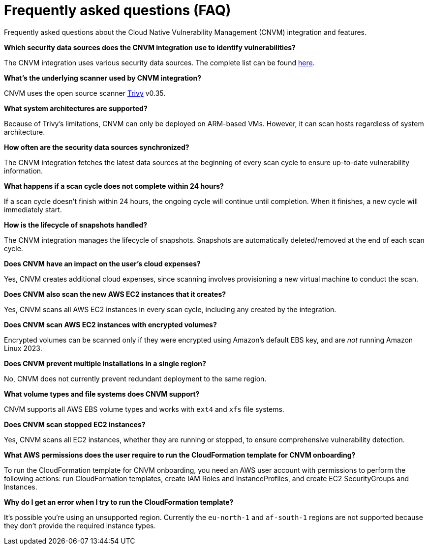 [[security-vuln-management-faq]]
= Frequently asked questions (FAQ)

// :description: Frequently asked questions about the CNVM integration.
// :keywords: security, cloud, reference, manage


Frequently asked questions about the Cloud Native Vulnerability Management (CNVM) integration and features.

**Which security data sources does the CNVM integration use to identify vulnerabilities?**

The CNVM integration uses various security data sources. The complete list can be found https://github.com/aquasecurity/trivy/blob/v0.35.0/docs/docs/vulnerability/detection/data-source.md[here].

**What's the underlying scanner used by CNVM integration?**

CNVM uses the open source scanner https://github.com/aquasecurity/trivy[Trivy] v0.35.

**What system architectures are supported?**

Because of Trivy's limitations, CNVM can only be deployed on ARM-based VMs. However, it can scan hosts regardless of system architecture.

**How often are the security data sources synchronized?**

The CNVM integration fetches the latest data sources at the beginning of every scan cycle to ensure up-to-date vulnerability information.

**What happens if a scan cycle does not complete within 24 hours?**

If a scan cycle doesn't finish within 24 hours, the ongoing cycle will continue until completion. When it finishes, a new cycle will immediately start.

**How is the lifecycle of snapshots handled?**

The CNVM integration manages the lifecycle of snapshots. Snapshots are automatically deleted/removed at the end of each scan cycle.

**Does CNVM have an impact on the user's cloud expenses?**

Yes, CNVM creates additional cloud expenses, since scanning involves provisioning a new virtual machine to conduct the scan.

**Does CNVM also scan the new AWS EC2 instances that it creates?**

Yes, CNVM scans all AWS EC2 instances in every scan cycle, including any created by the integration.

**Does CNVM scan AWS EC2 instances with encrypted volumes?**

Encrypted volumes can be scanned only if they were encrypted using Amazon's default EBS key, and are _not_ running Amazon Linux 2023.

**Does CNVM prevent multiple installations in a single region?**

No, CNVM does not currently prevent redundant deployment to the same region.

**What volume types and file systems does CNVM support?**

CNVM supports all AWS EBS volume types and works with `ext4` and `xfs` file systems.

**Does CNVM scan stopped EC2 instances?**

Yes, CNVM scans all EC2 instances, whether they are running or stopped, to ensure comprehensive vulnerability detection.

**What AWS permissions does the user require to run the CloudFormation template for CNVM onboarding?**

To run the CloudFormation template for CNVM onboarding, you need an AWS user account with permissions to perform the following actions: run CloudFormation templates, create IAM Roles and InstanceProfiles, and create EC2 SecurityGroups and Instances.

**Why do I get an error when I try to run the CloudFormation template?**

It's possible you're using an unsupported region. Currently the `eu-north-1` and `af-south-1` regions are not supported because they don't provide the required instance types.
